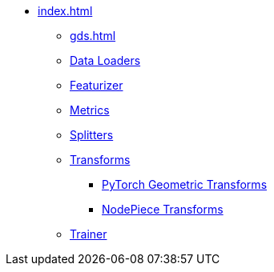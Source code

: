 * xref:index.adoc[]
** xref:gds.adoc[]
** xref:dataloaders.adoc[Data Loaders]
** xref:featurizer.adoc[Featurizer]
** xref:metrics.adoc[Metrics]
** xref:splitters.adoc[Splitters]
** xref:transforms.adoc[Transforms]
*** xref:pyg_transforms.adoc[PyTorch Geometric Transforms]
*** xref:nodepiece_transforms.adoc[NodePiece Transforms]
** xref:trainer.adoc[Trainer]